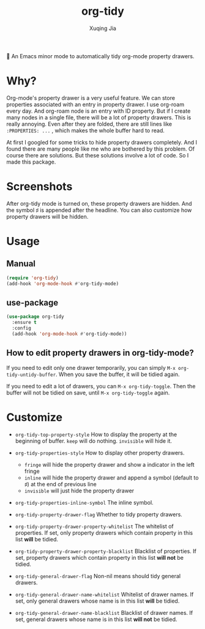 #+title: org-tidy
#+author: Xuqing Jia

🧹 An Emacs minor mode to automatically tidy org-mode property drawers.

* Why?
Org-mode's property drawer is a very useful feature. We can store properties associated with an entry in property drawer. I use org-roam every day. And org-roam node is an entry with ID property. But if I create many nodes in a single file, there will be a lot of property drawers. This is really annoying. Even after they are folded, there are still lines like ~:PROPERTIES: ...~ , which makes the whole buffer hard to read.

At first I googled for some tricks to hide property drawers completely. And I found there are many people like me who are bothered by this problem. Of course there are solutions. But these solutions involve a lot of code. So I made this package.

* Screenshots

@@html:<div align="center">@@
@@html:<img src='https://raw.githubusercontent.com/jxq0/org-tidy/main/screenshot.png'>@@
@@html:</div>@@

After org-tidy mode is turned on, these property drawers are hidden. And the symbol ♯ is appended after the headline. You can also customize how property drawers will be hidden.

* Usage

** Manual
#+begin_src emacs-lisp
(require 'org-tidy)
(add-hook 'org-mode-hook #'org-tidy-mode)
#+end_src

** use-package
#+begin_src emacs-lisp
(use-package org-tidy
  :ensure t
  :config
  (add-hook 'org-mode-hook #'org-tidy-mode))
#+end_src

** How to edit property drawers in org-tidy-mode?
If you need to edit only one drawer temporarily, you can simply ~M-x org-tidy-untidy-buffer~. When you save the buffer, it will be tidied again.

If you need to edit a lot of drawers, you can ~M-x org-tidy-toggle~. Then the buffer will not be tidied on save, until ~M-x org-tidy-toggle~ again.

* Customize
- ~org-tidy-top-property-style~ How to display the property at the beginning of buffer. ~keep~ will do nothing. ~invisible~ will hide it.

- ~org-tidy-properties-style~ How to display other property drawers.
  - ~fringe~ will hide the property drawer and show a indicator in the left fringe
  - ~inline~ will hide the property drawer and append a symbol (default to ♯) at the end of previous line
  - ~invisible~ will just hide the property drawer

- ~org-tidy-properties-inline-symbol~ The inline symbol.

- ~org-tidy-property-drawer-flag~ Whether to tidy property drawers.

- ~org-tidy-property-drawer-property-whitelist~ The whitelist of properties. If set, only property drawers which contain property in this list *will* be tidied.

- ~org-tidy-property-drawer-property-blacklist~ Blacklist of properties. If set, property drawers which contain property in this list *will not* be tidied.

- ~org-tidy-general-drawer-flag~ Non-nil means should tidy general drawers.

- ~org-tidy-general-drawer-name-whitelist~ Whitelist of drawer names. If set, only general drawers whose name is in this list *will* be tidied.

- ~org-tidy-general-drawer-name-blacklist~ Blacklist of drawer names. If set, general drawers whose name is in this list *will not* be tidied.
